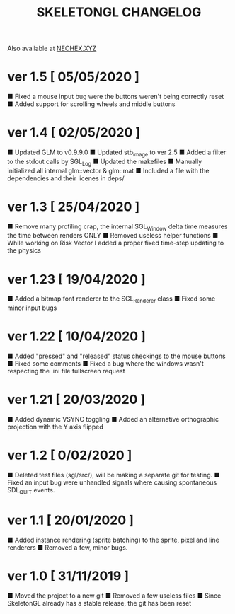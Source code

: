 #+Title: SKELETONGL CHANGELOG

Also available at [[https://neohex.xyz/projects/?nav=skeletongl#changelog][NEOHEX.XYZ]]

* ver 1.5 [ 05/05/2020 ]
■ Fixed a mouse input bug were the buttons weren't being correctly reset
■ Added support for scrolling wheels and middle buttons

* ver 1.4 [ 02/05/2020 ]
■ Updated GLM to v0.9.9.0
■ Updated stb_image to ver 2.5
■ Added a filter to the stdout calls by SGL_Log
■ Updated the makefiles
■ Manually initialized all internal glm::vector & glm::mat
■ Included a file with the dependencies and their licenes in deps/ 

* ver 1.3 [ 25/04/2020 ]
■ Remove many profiling crap, the internal SGL_Window delta time measures the time between renders ONLY
■ Removed useless helper functions
■ While working on Risk Vector I added a proper fixed time-step updating to the physics

* ver 1.23 [ 19/04/2020 ]
■ Added a bitmap font renderer to the SGL_Renderer class
■ Fixed some minor input bugs 

* ver 1.22 [ 10/04/2020 ]
■ Added "pressed" and "released" status checkings to the mouse buttons
■ Fixed some comments
■ Fixed a bug where the windows wasn't respecting the .ini file fullscreen request

* ver 1.21 [ 20/03/2020 ]
■ Added dynamic VSYNC toggling
■ Added an alternative orthographic projection with the Y axis flipped 

* ver 1.2 [ 0/02/2020 ]
■ Deleted test files (sgl/src/), will be making a separate git for testing.
■ Fixed an input bug were unhandled signals where causing spontaneous SDL_QUIT events.

* ver 1.1 [ 20/01/2020 ]
■ Added instance rendering (sprite batching) to the sprite, pixel and line renderers
■ Removed a few, minor bugs.

* ver 1.0 [ 31/11/2019 ]
■ Moved the project to a new git
■ Removed a few useless files
■ Since SkeletonGL already has a stable release, the git has been reset 
